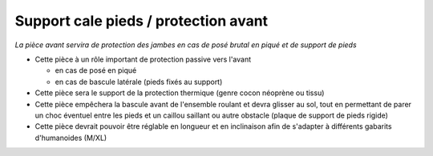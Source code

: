 Support cale pieds / protection avant
========================================

| *La pièce avant servira de protection des jambes en cas de posé brutal en piqué et de support de pieds*

- Cette pièce à un rôle important de protection passive vers l'avant

  - en cas de posé en piqué
  - en cas de bascule latérale (pieds fixés au support)

- Cette pièce sera le support de la protection thermique (genre cocon néoprène ou tissu)

- Cette pièce empêchera la bascule avant de l'ensemble roulant et devra glisser au sol, tout en permettant de parer un choc éventuel
  entre les pieds et un caillou saillant ou autre obstacle (plaque de support de pieds rigide)

- Cette pièce devrait pouvoir être réglable en longueur et en inclinaison afin de s'adapter à différents gabarits d'humanoides (M/XL)

